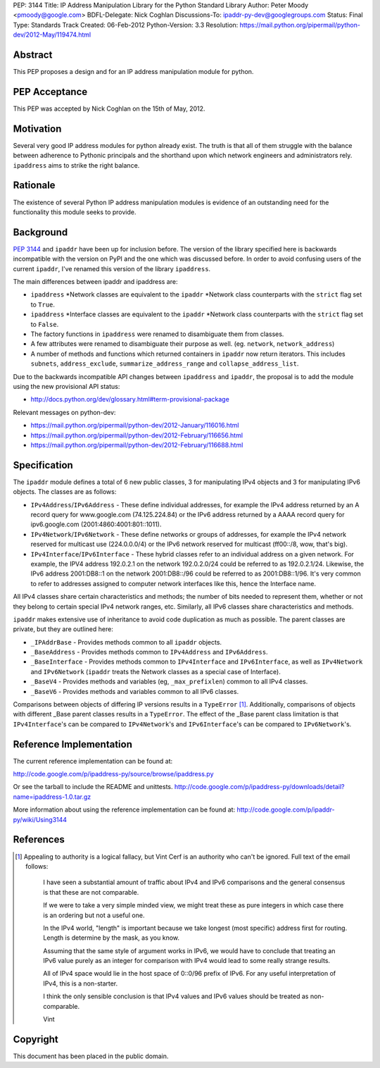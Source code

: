 PEP: 3144
Title: IP Address Manipulation Library for the Python Standard Library
Author: Peter Moody <pmoody@google.com>
BDFL-Delegate: Nick Coghlan
Discussions-To: ipaddr-py-dev@googlegroups.com
Status: Final
Type: Standards Track
Created: 06-Feb-2012
Python-Version: 3.3
Resolution: https://mail.python.org/pipermail/python-dev/2012-May/119474.html


Abstract
========

This PEP proposes a design and for an IP address manipulation module for
python.


PEP Acceptance
==============

This PEP was accepted by Nick Coghlan on the 15th of May, 2012.


Motivation
==========

Several very good IP address modules for python already exist.
The truth is that all of them struggle with the balance between
adherence to Pythonic principals and the shorthand upon which
network engineers and administrators rely.  ``ipaddress`` aims to
strike the right balance.


Rationale
=========

The existence of several Python IP address manipulation modules is
evidence of an outstanding need for the functionality this module
seeks to provide.


Background
==========

:pep:`3144` and ``ipaddr`` have been up for inclusion before.  The
version of the library specified here is backwards incompatible
with the version on PyPI and the one which was discussed before.
In order to avoid confusing users of the current ``ipaddr``, I've
renamed this version of the library ``ipaddress``.

The main differences between ipaddr and ipaddress are:

* ``ipaddress`` \*Network classes are equivalent to the ``ipaddr`` \*Network
  class counterparts with the ``strict`` flag set to ``True``.

* ``ipaddress`` \*Interface classes are equivalent to the ``ipaddr``
  \*Network class counterparts with the ``strict`` flag set to ``False``.

* The factory functions in ``ipaddress`` were renamed to disambiguate
  them from classes.

* A few attributes were renamed to disambiguate their purpose as
  well. (eg. ``network``, ``network_address``)

* A number of methods and functions which returned containers in ``ipaddr`` now
  return iterators. This includes ``subnets``, ``address_exclude``,
  ``summarize_address_range`` and ``collapse_address_list``.


Due to the backwards incompatible API changes between ``ipaddress`` and ``ipaddr``,
the proposal is to add the module using the new provisional API status:

* http://docs.python.org/dev/glossary.html#term-provisional-package


Relevant messages on python-dev:

* https://mail.python.org/pipermail/python-dev/2012-January/116016.html
* https://mail.python.org/pipermail/python-dev/2012-February/116656.html
* https://mail.python.org/pipermail/python-dev/2012-February/116688.html


Specification
=============

The ``ipaddr`` module defines a total of 6 new public classes, 3 for
manipulating IPv4 objects and 3 for manipulating IPv6 objects.
The classes are as follows:

- ``IPv4Address``/``IPv6Address`` - These define individual addresses, for
  example the IPv4 address returned by an A record query for
  www.google.com (74.125.224.84) or the IPv6 address returned by a
  AAAA record query for ipv6.google.com (2001:4860:4001:801::1011).

- ``IPv4Network``/``IPv6Network`` - These define networks or groups of
  addresses, for example the IPv4 network reserved for multicast use
  (224.0.0.0/4) or the IPv6 network reserved for multicast
  (ff00::/8, wow, that's big).

- ``IPv4Interface``/``IPv6Interface`` - These hybrid classes refer to an
  individual address on a given network.  For example, the IPV4
  address 192.0.2.1 on the network 192.0.2.0/24 could be referred to
  as 192.0.2.1/24.  Likewise, the IPv6 address 2001:DB8::1 on the
  network 2001:DB8::/96 could be referred to as 2001:DB8::1/96.
  It's very common to refer to addresses assigned to computer
  network interfaces like this, hence the Interface name.

All IPv4 classes share certain characteristics and methods; the
number of bits needed to represent them, whether or not they
belong to certain special IPv4 network ranges, etc.  Similarly,
all IPv6 classes share characteristics and methods.

``ipaddr`` makes extensive use of inheritance to avoid code
duplication as much as possible.  The parent classes are private,
but they are outlined here:

- ``_IPAddrBase`` - Provides methods common to all ``ipaddr`` objects.

- ``_BaseAddress`` - Provides methods common to ``IPv4Address`` and
  ``IPv6Address``.

- ``_BaseInterface`` - Provides methods common to ``IPv4Interface`` and
  ``IPv6Interface``, as well as ``IPv4Network`` and ``IPv6Network`` (``ipaddr``
  treats the Network classes as a special case of Interface).

- ``_BaseV4`` - Provides methods and variables (eg, ``_max_prefixlen``)
  common to all IPv4 classes.

- ``_BaseV6`` - Provides methods and variables common to all IPv6 classes.

Comparisons between objects of differing IP versions results in a
``TypeError`` [1]_.  Additionally, comparisons of objects with
different _Base parent classes results in a ``TypeError``.  The effect
of the _Base parent class limitation is that ``IPv4Interface``'s can
be compared to ``IPv4Network``'s and ``IPv6Interface``'s can be compared
to ``IPv6Network``'s.


Reference Implementation
========================

The current reference implementation can be found at:

http://code.google.com/p/ipaddress-py/source/browse/ipaddress.py

Or see the tarball to include the README and unittests.
http://code.google.com/p/ipaddress-py/downloads/detail?name=ipaddress-1.0.tar.gz

More information about using the reference implementation can be
found at: http://code.google.com/p/ipaddr-py/wiki/Using3144


References
==========


.. [1] Appealing to authority is a logical fallacy, but Vint Cerf is an
       authority who can't be ignored. Full text of the email
       follows:

          I have seen a substantial amount of traffic about IPv4 and
          IPv6 comparisons and the general consensus is that these are
          not comparable.

          If we were to take a very simple minded view, we might treat
          these as pure integers in which case there is an ordering but
          not a useful one.

          In the IPv4 world, "length" is important because we take
          longest (most specific) address first for routing.  Length is
          determine by the mask, as you know.

          Assuming that the same style of argument works in IPv6, we
          would have to conclude that treating an IPv6 value purely as
          an integer for comparison with IPv4 would lead to some really
          strange results.

          All of IPv4 space would lie in the host space of 0::0/96
          prefix of IPv6. For any useful interpretation of IPv4, this is
          a non-starter.

          I think the only sensible conclusion is that IPv4 values and
          IPv6 values should be treated as non-comparable.

          Vint


Copyright
=========

This document has been placed in the public domain.
